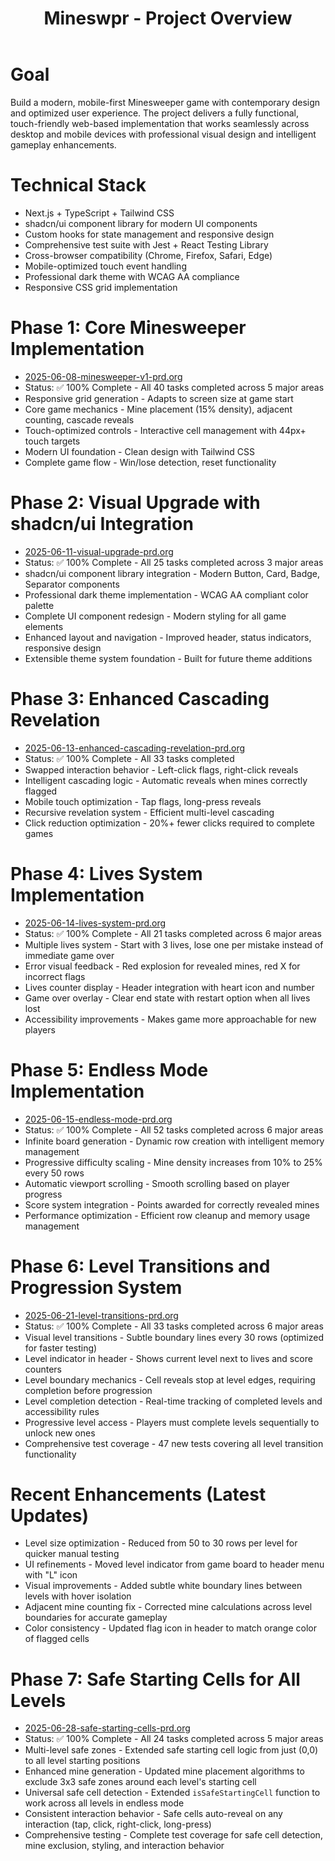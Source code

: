 #+STARTUP: overview
#+TITLE: Mineswpr - Project Overview
#+STARTUP: showall

* Goal
Build a modern, mobile-first Minesweeper game with contemporary design and
optimized user experience. The project delivers a fully functional,
touch-friendly web-based implementation that works seamlessly across desktop and
mobile devices with professional visual design and intelligent gameplay
enhancements.

* Technical Stack
- Next.js + TypeScript + Tailwind CSS
- shadcn/ui component library for modern UI components
- Custom hooks for state management and responsive design
- Comprehensive test suite with Jest + React Testing Library
- Cross-browser compatibility (Chrome, Firefox, Safari, Edge)
- Mobile-optimized touch event handling
- Professional dark theme with WCAG AA compliance
- Responsive CSS grid implementation

* Phase 1: Core Minesweeper Implementation
- [[file:2025-06-08-minesweeper-v1-prd.org][2025-06-08-minesweeper-v1-prd.org]]
- Status: ✅ 100% Complete - All 40 tasks completed across 5 major areas
- Responsive grid generation - Adapts to screen size at game start
- Core game mechanics - Mine placement (15% density), adjacent counting, cascade reveals
- Touch-optimized controls - Interactive cell management with 44px+ touch targets
- Modern UI foundation - Clean design with Tailwind CSS
- Complete game flow - Win/lose detection, reset functionality

* Phase 2: Visual Upgrade with shadcn/ui Integration
- [[file:2025-06-11-visual-upgrade-prd.org][2025-06-11-visual-upgrade-prd.org]]
- Status: ✅ 100% Complete - All 25 tasks completed across 3 major areas
- shadcn/ui component library integration - Modern Button, Card, Badge, Separator components
- Professional dark theme implementation - WCAG AA compliant color palette
- Complete UI component redesign - Modern styling for all game elements
- Enhanced layout and navigation - Improved header, status indicators, responsive design
- Extensible theme system foundation - Built for future theme additions

* Phase 3: Enhanced Cascading Revelation
- [[file:2025-06-13-enhanced-cascading-revelation-prd.org][2025-06-13-enhanced-cascading-revelation-prd.org]]
- Status: ✅ 100% Complete - All 33 tasks completed
- Swapped interaction behavior - Left-click flags, right-click reveals
- Intelligent cascading logic - Automatic reveals when mines correctly flagged
- Mobile touch optimization - Tap flags, long-press reveals
- Recursive revelation system - Efficient multi-level cascading
- Click reduction optimization - 20%+ fewer clicks required to complete games

* Phase 4: Lives System Implementation
- [[file:2025-06-14-lives-system-prd.org][2025-06-14-lives-system-prd.org]]
- Status: ✅ 100% Complete - All 21 tasks completed across 6 major areas
- Multiple lives system - Start with 3 lives, lose one per mistake instead of immediate game over
- Error visual feedback - Red explosion for revealed mines, red X for incorrect flags
- Lives counter display - Header integration with heart icon and number
- Game over overlay - Clear end state with restart option when all lives lost
- Accessibility improvements - Makes game more approachable for new players

* Phase 5: Endless Mode Implementation
- [[file:2025-06-15-endless-mode-prd.org][2025-06-15-endless-mode-prd.org]]
- Status: ✅ 100% Complete - All 52 tasks completed across 6 major areas
- Infinite board generation - Dynamic row creation with intelligent memory management
- Progressive difficulty scaling - Mine density increases from 10% to 25% every 50 rows
- Automatic viewport scrolling - Smooth scrolling based on player progress
- Score system integration - Points awarded for correctly revealed mines
- Performance optimization - Efficient row cleanup and memory usage management

* Phase 6: Level Transitions and Progression System
- [[file:2025-06-21-level-transitions-prd.org][2025-06-21-level-transitions-prd.org]]
- Status: ✅ 100% Complete - All 33 tasks completed across 6 major areas
- Visual level transitions - Subtle boundary lines every 30 rows (optimized for faster testing)
- Level indicator in header - Shows current level next to lives and score counters
- Level boundary mechanics - Cell reveals stop at level edges, requiring completion before progression  
- Level completion detection - Real-time tracking of completed levels and accessibility rules
- Progressive level access - Players must complete levels sequentially to unlock new ones
- Comprehensive test coverage - 47 new tests covering all level transition functionality

* Recent Enhancements (Latest Updates)
- Level size optimization - Reduced from 50 to 30 rows per level for quicker manual testing
- UI refinements - Moved level indicator from game board to header menu with "L" icon
- Visual improvements - Added subtle white boundary lines between levels with hover isolation
- Adjacent mine counting fix - Corrected mine calculations across level boundaries for accurate gameplay
- Color consistency - Updated flag icon in header to match orange color of flagged cells

* Phase 7: Safe Starting Cells for All Levels
- [[file:2025-06-28-safe-starting-cells-prd.org][2025-06-28-safe-starting-cells-prd.org]]
- Status: ✅ 100% Complete - All 24 tasks completed across 5 major areas
- Multi-level safe zones - Extended safe starting cell logic from just (0,0) to all level starting positions
- Enhanced mine generation - Updated mine placement algorithms to exclude 3x3 safe zones around each level's starting cell
- Universal safe cell detection - Extended =isSafeStartingCell= function to work across all levels in endless mode
- Consistent interaction behavior - Safe cells auto-reveal on any interaction (tap, click, right-click, long-press) 
- Comprehensive testing - Complete test coverage for safe cell detection, mine exclusion, styling, and interaction behavior
